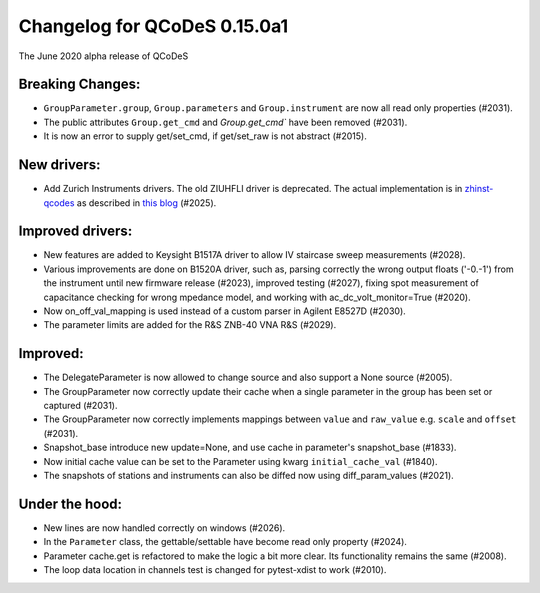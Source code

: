 Changelog for QCoDeS 0.15.0a1
=============================

The June 2020 alpha release of QCoDeS

Breaking Changes:
_________________

* ``GroupParameter.group``, ``Group.parameters`` and ``Group.instrument`` are
  now all read only properties (#2031).
* The public attributes ``Group.get_cmd`` and `Group.get_cmd`` have
  been removed (#2031).
* It is now an error to supply get/set_cmd, if get/set_raw is not abstract
  (#2015).

New drivers:
____________

* Add Zurich Instruments drivers. The old ZIUHFLI driver is deprecated. The
  actual implementation is in
  `zhinst-qcodes <https://github.com/zhinst/zhinst-qcodes/>`_
  as described in
  `this blog <https://blogs.zhinst
  .com/andrea/2020/05/24/control-your-measurements-with-qcodes-and-labber/>`_
  (#2025).



Improved drivers:
_________________

* New features are added to Keysight B1517A driver to allow IV
  staircase sweep measurements (#2028).
* Various improvements are done on B1520A driver, such as, parsing correctly
  the wrong output floats ('-0.-1') from the instrument until new firmware
  release (#2023), improved testing (#2027), fixing spot measurement of
  capacitance checking for wrong mpedance model, and working with
  ac_dc_volt_monitor=True (#2020).
* Now on_off_val_mapping is used instead of a custom parser in Agilent
  E8527D (#2030).
* The parameter limits are added for the R&S ZNB-40 VNA R&S (#2029).



Improved:
_________
* The DelegateParameter is now allowed to change source and also support a
  None source (#2005).
* The GroupParameter now correctly update their cache when a single
  parameter in the group has been set or captured (#2031).
* The GroupParameter now correctly implements mappings between
  ``value`` and ``raw_value`` e.g. ``scale`` and ``offset`` (#2031).
* Snapshot_base introduce new update=None, and use cache in parameter's
  snapshot_base (#1833).
* Now initial cache value can be set to the Parameter using kwarg
  ``initial_cache_val`` (#1840).
* The snapshots of stations and instruments can also be diffed now using
  diff_param_values (#2021).



Under the hood:
_______________

* New lines are now handled correctly on windows (#2026).
* In the ``Parameter`` class, the gettable/settable have become read only
  property (#2024).
* Parameter cache.get is refactored to make the logic a bit more clear. Its
  functionality remains the same (#2008).
* The loop data location in channels test is changed for pytest-xdist to work
  (#2010).
